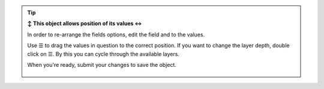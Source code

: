 .. tip:: **↕️ This object allows position of its values ↔️**

   In order to re-arrange the fields options, edit the field and to the values.

   Use ☰ to drag the values in question to the correct position.
   If you want to change the layer depth, double click on ☰. By this you can
   cycle through the available layers.
   
   When you're ready, submit your changes to save the object.

   .. figure:: /images/system/objects/repositioning-treeselect-sort.gif
      :alt: Screencast showing how to re-position values on tree select like
            fields

